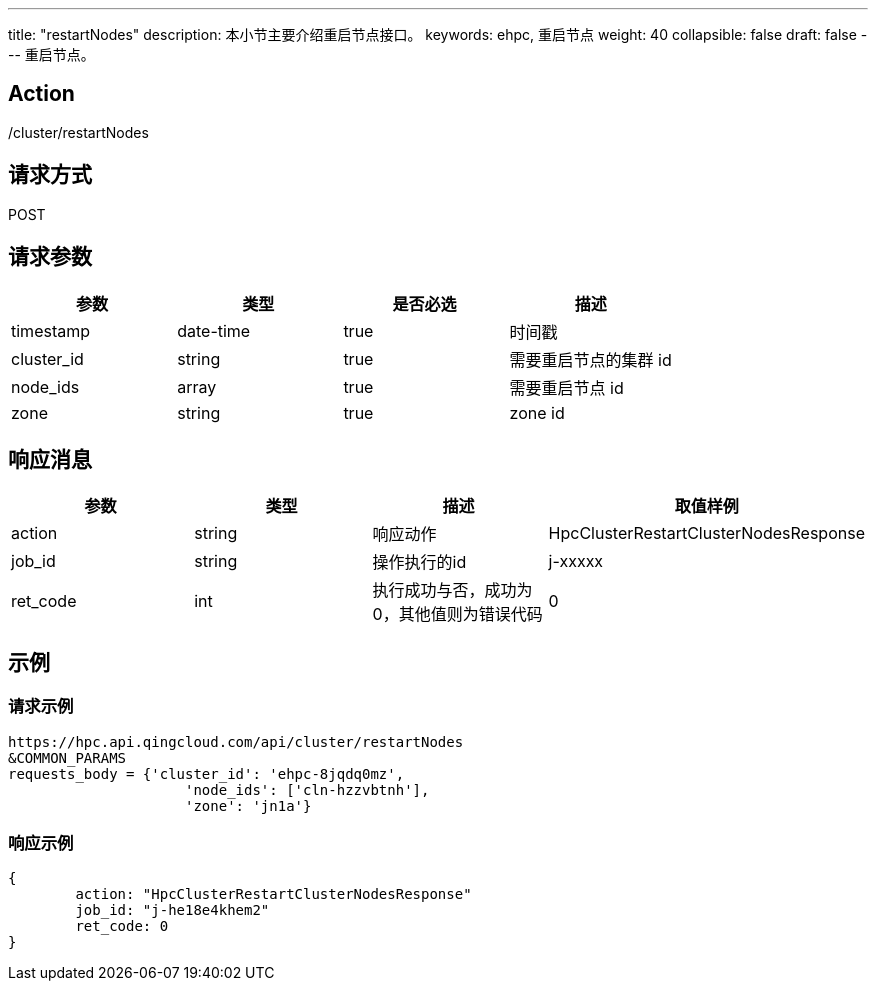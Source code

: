 ---
title: "restartNodes"
description: 本小节主要介绍重启节点接口。
keywords: ehpc, 重启节点
weight: 40
collapsible: false
draft: false
---
重启节点。

== Action

/cluster/restartNodes

== 请求方式

POST

== 请求参数

|===
| 参数 | 类型 | 是否必选 | 描述

| timestamp
| date-time
| true
| 时间戳

| cluster_id
| string
| true
| 需要重启节点的集群 id

| node_ids
| array
| true
| 需要重启节点 id

| zone
| string
| true
| zone id
|===

== 响应消息

|===
| 参数 | 类型 | 描述 | 取值样例

| action
| string
| 响应动作
| HpcClusterRestartClusterNodesResponse

| job_id
| string
| 操作执行的id
| j-xxxxx

| ret_code
| int
| 执行成功与否，成功为0，其他值则为错误代码
| 0
|===

== 示例

=== 请求示例

[,url]
----
https://hpc.api.qingcloud.com/api/cluster/restartNodes
&COMMON_PARAMS
requests_body = {'cluster_id': 'ehpc-8jqdq0mz',
                     'node_ids': ['cln-hzzvbtnh'],
                     'zone': 'jn1a'}
----

=== 响应示例

[,json]
----
{
	action: "HpcClusterRestartClusterNodesResponse"
	job_id: "j-he18e4khem2"
	ret_code: 0
}
----
